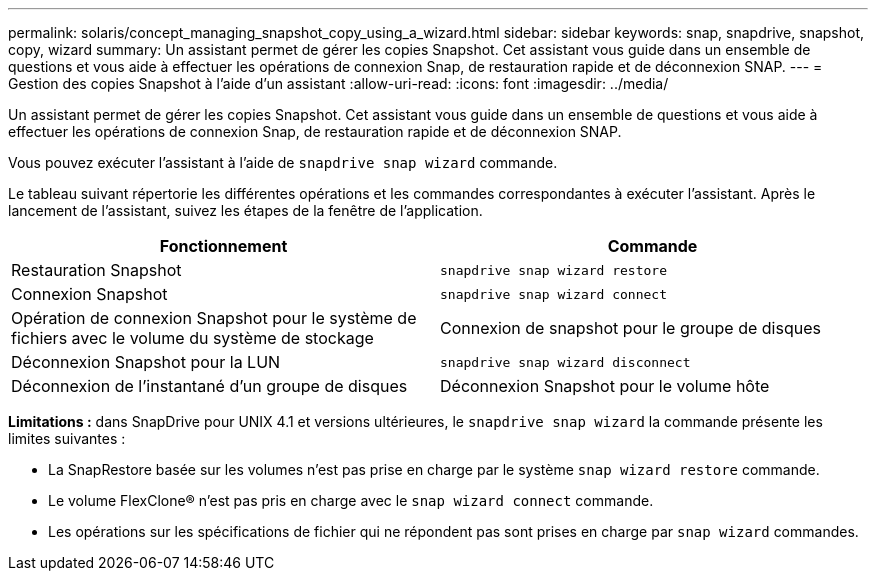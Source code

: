 ---
permalink: solaris/concept_managing_snapshot_copy_using_a_wizard.html 
sidebar: sidebar 
keywords: snap, snapdrive, snapshot, copy, wizard 
summary: Un assistant permet de gérer les copies Snapshot. Cet assistant vous guide dans un ensemble de questions et vous aide à effectuer les opérations de connexion Snap, de restauration rapide et de déconnexion SNAP. 
---
= Gestion des copies Snapshot à l'aide d'un assistant
:allow-uri-read: 
:icons: font
:imagesdir: ../media/


[role="lead"]
Un assistant permet de gérer les copies Snapshot. Cet assistant vous guide dans un ensemble de questions et vous aide à effectuer les opérations de connexion Snap, de restauration rapide et de déconnexion SNAP.

Vous pouvez exécuter l'assistant à l'aide de `snapdrive snap wizard` commande.

Le tableau suivant répertorie les différentes opérations et les commandes correspondantes à exécuter l'assistant. Après le lancement de l'assistant, suivez les étapes de la fenêtre de l'application.

|===
| Fonctionnement | Commande 


 a| 
Restauration Snapshot
 a| 
`snapdrive snap wizard restore`



 a| 
Connexion Snapshot
 a| 
`snapdrive snap wizard connect`



 a| 
Opération de connexion Snapshot pour le système de fichiers avec le volume du système de stockage



 a| 
Connexion de snapshot pour le groupe de disques



 a| 
Déconnexion Snapshot pour la LUN
 a| 
`snapdrive snap wizard disconnect`



 a| 
Déconnexion de l'instantané d'un groupe de disques



 a| 
Déconnexion Snapshot pour le volume hôte



 a| 
Déconnexion Snapshot pour le système de fichiers

|===
*Limitations :* dans SnapDrive pour UNIX 4.1 et versions ultérieures, le `snapdrive snap wizard` la commande présente les limites suivantes :

* La SnapRestore basée sur les volumes n'est pas prise en charge par le système `snap wizard restore` commande.
* Le volume FlexClone® n'est pas pris en charge avec le `snap wizard connect` commande.
* Les opérations sur les spécifications de fichier qui ne répondent pas sont prises en charge par `snap wizard` commandes.

